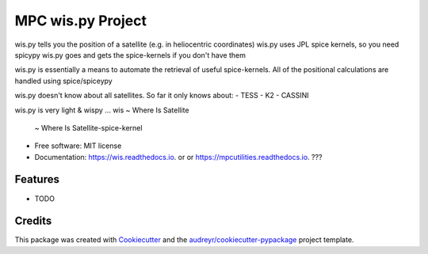 ==================
MPC wis.py Project
==================


.. image:: https://img.shields.io/pypi/v/wis.svg
        :target: https://pypi.python.org/pypi/wis

.. image:: https://img.shields.io/travis/matthewjohnpayne/wis.svg
        :target: https://travis-ci.org/matthewjohnpayne/wis

.. image:: https://readthedocs.org/projects/wis/badge/?version=latest
        :target: https://wis.readthedocs.io/en/latest/?badge=latest
        :alt: Documentation Status


wis.py tells you the position of a satellite (e.g. in heliocentric coordinates)
wis.py uses JPL spice kernels, so you need spicypy
wis.py goes and gets the spice-kernels if you don't have them
    
wis.py is essentially a means to automate the retrieval of
useful spice-kernels. All of the positional calculations
are handled using spice/spiceypy

wis.py doesn't know about all satellites.
So far it only knows about:
- TESS
- K2
- CASSINI
 
wis.py is very light & wispy ...
wis ~ Where Is Satellite
    ~ Where Is Satellite-spice-kernel


* Free software: MIT license
* Documentation: https://wis.readthedocs.io. or  or https://mpcutilities.readthedocs.io. ??? 


Features
--------

* TODO

Credits
-------

This package was created with Cookiecutter_ and the `audreyr/cookiecutter-pypackage`_ project template.

.. _Cookiecutter: https://github.com/audreyr/cookiecutter
.. _`audreyr/cookiecutter-pypackage`: https://github.com/audreyr/cookiecutter-pypackage
